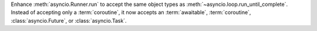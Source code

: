 Enhance :meth:`asyncio.Runner.run` to accept the same object types as
:meth:`~asyncio.loop.run_until_complete`. Instead of accepting
only a :term:`coroutine`, it now accepts an :term:`awaitable`,
:term:`coroutine`, :class:`asyncio.Future`, or :class:`asyncio.Task`.
